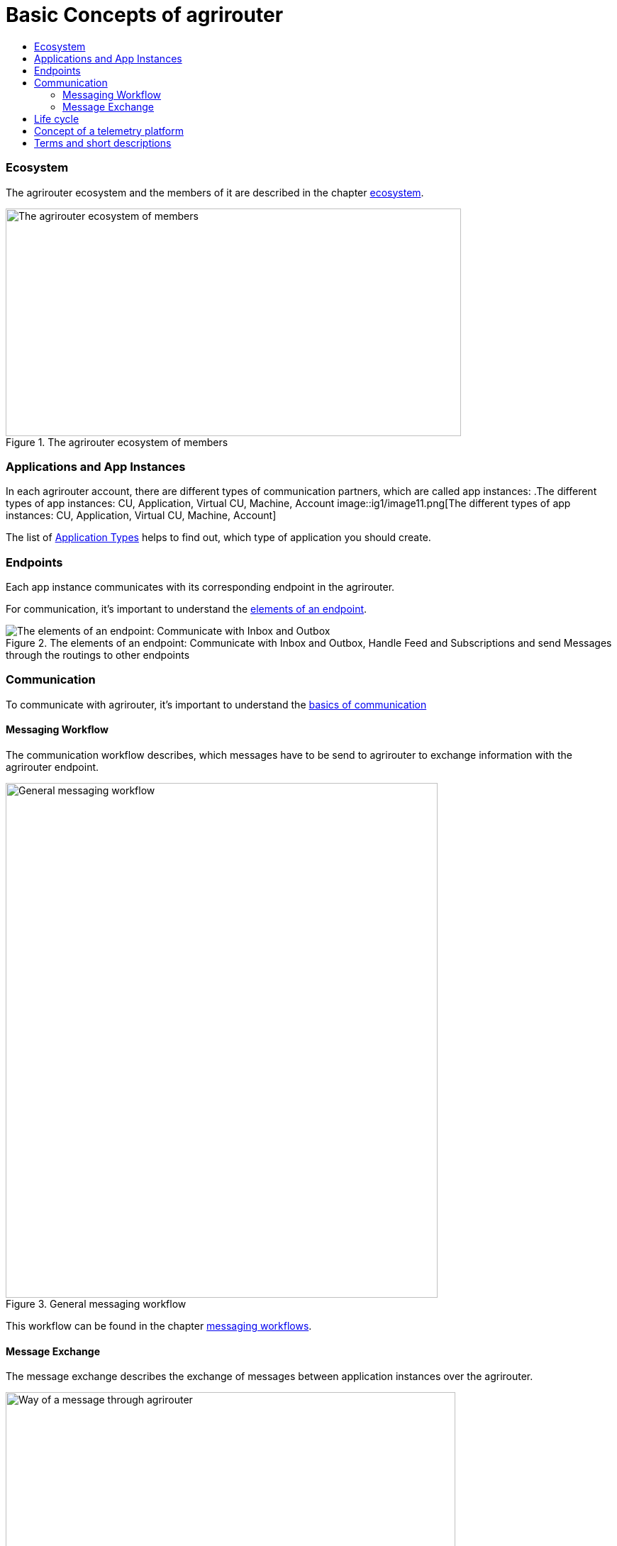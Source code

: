 = Basic Concepts of agrirouter
:imagesdir: ../assets/images
:toc:
:toc-title:
:toclevels: 4

=== Ecosystem

The agrirouter ecosystem and the members of it are described in the chapter xref:./ecosystem.adoc[ecosystem].

.The agrirouter ecosystem of members
image::ig1/image10.png[The agrirouter ecosystem of members,642,321]

=== Applications and App Instances

In each agrirouter account, there are different types of communication partners, which are called app instances:
.The different types of app instances: CU, Application, Virtual CU, Machine, Account
image::ig1/image11.png[The different types of app instances: CU, Application, Virtual CU, Machine, Account]


The list of xref:./ecosystem.adoc#applications[Application Types] helps to find out, which type of application you should create.

=== Endpoints
Each app instance communicates with its corresponding endpoint in the agrirouter.

For communication, it's important to understand the xref:./endpoint.adoc[elements of an endpoint].

.The elements of an endpoint: Communicate with Inbox and Outbox, Handle Feed and Subscriptions and send Messages through the routings to other endpoints
image::ig2/image26.png[The elements of an endpoint: Communicate with Inbox and Outbox, Handle Feed and Subscriptions and send Messages through the routings to other endpoints]


=== Communication
 
To communicate with agrirouter, it's important to understand the xref:./communication.adoc[basics of communication]

==== Messaging Workflow

The communication workflow describes, which messages have to be send to agrirouter to exchange information with the agrirouter endpoint. 

.General messaging workflow
image::ig1\image22.png[General messaging workflow,609,726]



This workflow can be found in the chapter xref:.//messaging-workflow.adoc[messaging workflows].

==== Message Exchange

The message exchange describes the exchange of messages between application instances over the agrirouter.

.Way of a message through agrirouter
image::ig1\image13.png[Way of a message through agrirouter,634,314]


The basic concepts of message exchange are described in the xref:./message-exchange.adoc[concepts of message exchange].
This chapter handles, for example, the concepts of addressing members of the ecosystem.



=== Life cycle 
In general, the life cycle of an endpoint consists of 3 steps:

* xref:./integration/onboarding.adoc[Onboarding]
* Communication (see above)
* xref:./integration/revoke.adoc[Offboarding/Revoking]

.The 3 steps of communication: Onboarding, Communication, Revoking
image::general/general_process.png[The 3 steps of communication: Onboarding, Communication, Revoking]




=== Concept of a telemetry platform

When developing a telemetry platform, the xref:./telemetry-platform-concepts.adoc[concepts of a telemetry platform] should be understood.

.Endpoints of a Telemetry Platform
image::ig2/telemetryconcept.png[Endpoints of a Telemetry Platform,619,366]

== Terms and short descriptions

A short description naming all the agrirouter specific terms and their connection to each other can be found xref:./terms.adoc[here].

A list of abbreviations can be found xref:./abbreviations.adoc[here].

A glossary can be found xref:./glossary.adoc[here].

There are several ids required for communication, a list of descriptions can be found xref:./ids-and-definitions.adoc[here].

